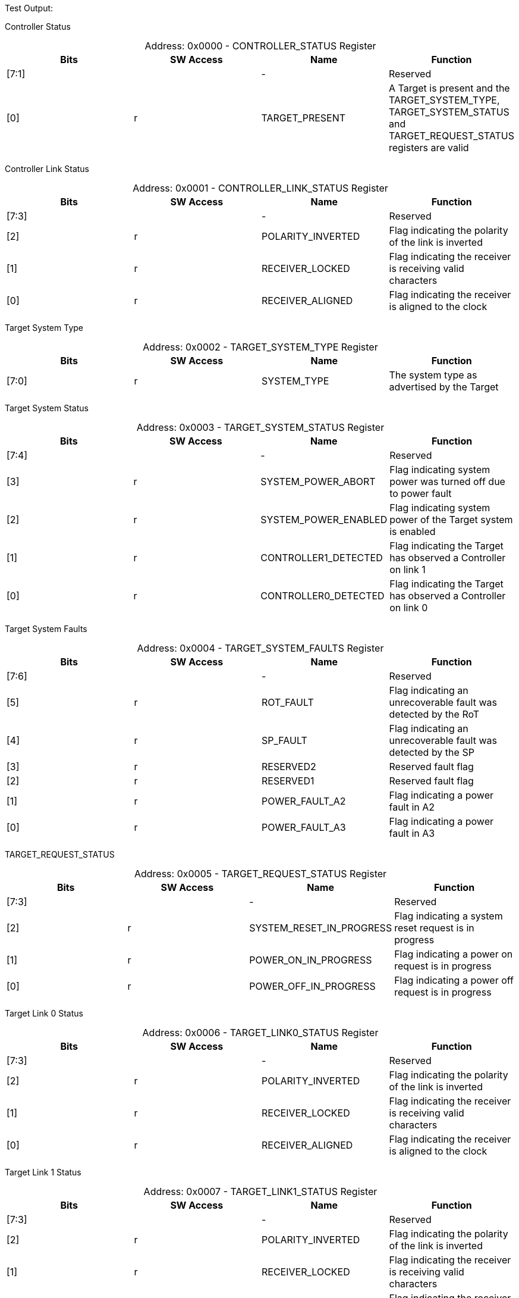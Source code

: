 
Test Output:

Controller Status
[caption="Address: "]
.0x0000 - CONTROLLER_STATUS Register
[cols=4,options="header"]
|===
| Bits | SW Access | Name | Function
|[7:1] |  | - | Reserved
|[0] | r | TARGET_PRESENT | A Target is present and the TARGET_SYSTEM_TYPE, TARGET_SYSTEM_STATUS and TARGET_REQUEST_STATUS registers are valid
|===

Controller Link Status
[caption="Address: "]
.0x0001 - CONTROLLER_LINK_STATUS Register
[cols=4,options="header"]
|===
| Bits | SW Access | Name | Function
|[7:3] |  | - | Reserved
|[2] | r | POLARITY_INVERTED | Flag indicating the polarity of the link is inverted
|[1] | r | RECEIVER_LOCKED | Flag indicating the receiver is receiving valid characters
|[0] | r | RECEIVER_ALIGNED | Flag indicating the receiver is aligned to the clock
|===

Target System Type
[caption="Address: "]
.0x0002 - TARGET_SYSTEM_TYPE Register
[cols=4,options="header"]
|===
| Bits | SW Access | Name | Function
|[7:0] | r | SYSTEM_TYPE | The system type as advertised by the Target
|===

Target System Status
[caption="Address: "]
.0x0003 - TARGET_SYSTEM_STATUS Register
[cols=4,options="header"]
|===
| Bits | SW Access | Name | Function
|[7:4] |  | - | Reserved
|[3] | r | SYSTEM_POWER_ABORT | Flag indicating system power was turned off due to power fault
|[2] | r | SYSTEM_POWER_ENABLED | Flag indicating system power of the Target system is enabled
|[1] | r | CONTROLLER1_DETECTED | Flag indicating the Target has observed a Controller on link 1
|[0] | r | CONTROLLER0_DETECTED | Flag indicating the Target has observed a Controller on link 0
|===

Target System Faults
[caption="Address: "]
.0x0004 - TARGET_SYSTEM_FAULTS Register
[cols=4,options="header"]
|===
| Bits | SW Access | Name | Function
|[7:6] |  | - | Reserved
|[5] | r | ROT_FAULT | Flag indicating an unrecoverable fault was detected by the RoT
|[4] | r | SP_FAULT | Flag indicating an unrecoverable fault was detected by the SP
|[3] | r | RESERVED2 | Reserved fault flag
|[2] | r | RESERVED1 | Reserved fault flag
|[1] | r | POWER_FAULT_A2 | Flag indicating a power fault in A2
|[0] | r | POWER_FAULT_A3 | Flag indicating a power fault in A3
|===

TARGET_REQUEST_STATUS
[caption="Address: "]
.0x0005 - TARGET_REQUEST_STATUS Register
[cols=4,options="header"]
|===
| Bits | SW Access | Name | Function
|[7:3] |  | - | Reserved
|[2] | r | SYSTEM_RESET_IN_PROGRESS | Flag indicating a system reset request is in progress
|[1] | r | POWER_ON_IN_PROGRESS | Flag indicating a power on request is in progress
|[0] | r | POWER_OFF_IN_PROGRESS | Flag indicating a power off request is in progress
|===

Target Link 0 Status
[caption="Address: "]
.0x0006 - TARGET_LINK0_STATUS Register
[cols=4,options="header"]
|===
| Bits | SW Access | Name | Function
|[7:3] |  | - | Reserved
|[2] | r | POLARITY_INVERTED | Flag indicating the polarity of the link is inverted
|[1] | r | RECEIVER_LOCKED | Flag indicating the receiver is receiving valid characters
|[0] | r | RECEIVER_ALIGNED | Flag indicating the receiver is aligned to the clock
|===

Target Link 1 Status
[caption="Address: "]
.0x0007 - TARGET_LINK1_STATUS Register
[cols=4,options="header"]
|===
| Bits | SW Access | Name | Function
|[7:3] |  | - | Reserved
|[2] | r | POLARITY_INVERTED | Flag indicating the polarity of the link is inverted
|[1] | r | RECEIVER_LOCKED | Flag indicating the receiver is receiving valid characters
|[0] | r | RECEIVER_ALIGNED | Flag indicating the receiver is aligned to the clock
|===

Target Request
[caption="Address: "]
.0x0008 - TARGET_REQUEST Register
[cols=4,options="header"]
|===
| Bits | SW Access | Name | Function
|[7] | rw | PENDING | Flag indicating a request is (still) pending
|[6:2] |  | - | Reserved
|[1:0] | rw | KIND | Value indicating the kind of request
|===

Controller Status Received Count
[caption="Address: "]
.0x0010 - CONTROLLER_STATUS_RECEIVED_COUNT Register
[cols=4,options="header"]
|===
| Bits | SW Access | Name | Function
|[7:0] | r | COUNT | The number of Status messages received by the Controller since last reset
|===

Controller Hello Sent Count
[caption="Address: "]
.0x0011 - CONTROLLER_HELLO_SENT_COUNT Register
[cols=4,options="header"]
|===
| Bits | SW Access | Name | Function
|[7:0] | r | COUNT | The number of hello messages sent by the Controller since last reset
|===

Controller Request Sent Count
[caption="Address: "]
.0x0012 - CONTROLLER_REQUEST_SENT_COUNT Register
[cols=4,options="header"]
|===
| Bits | SW Access | Name | Function
|[7:0] | r | COUNT | The number of request messages sent by the Controller since last reset
|===

Controller Message Dropped Count
[caption="Address: "]
.0x0013 - CONTROLLER_MESSAGE_DROPPED_COUNT Register
[cols=4,options="header"]
|===
| Bits | SW Access | Name | Function
|[7:0] | r | COUNT | The number of messages dropped by the Controller since last reset
|===

Controller Link Events Summary
[caption="Address: "]
.0x0020 - CONTROLLER_LINK_EVENTS_SUMMARY Register
[cols=4,options="header"]
|===
| Bits | SW Access | Name | Function
|[7:6] |  | - | Reserved
|[5] | rw | MESSAGE_CHECKSUM_INVALID | Flag indicating a message with invalid checksum was received
|[4] | rw | MESSAGE_TYPE_INVALID | Flag indicating a message with invalid type was received
|[3] | rw | MESSAGE_VERSION_INVALID | Flag indicating a message with invalid version was received
|[2] | rw | ORDERED_SET_INVALID | Flag indicating an invalid ordered set was received
|[1] | rw | DECODING_ERROR | Flag indicating the receiver encountered an invalid character
|[0] | rw | ENCODING_ERROR | Flag indicating the transmitter encountered an invalid value
|===

Target Link 0 Events Summary
[caption="Address: "]
.0x0030 - TARGET_LINK0_EVENTS_SUMMARY Register
[cols=4,options="header"]
|===
| Bits | SW Access | Name | Function
|[7:6] |  | - | Reserved
|[5] | rw | MESSAGE_CHECKSUM_INVALID | Flag indicating a message with invalid checksum was received
|[4] | rw | MESSAGE_TYPE_INVALID | Flag indicating a message with invalid type was received
|[3] | rw | MESSAGE_VERSION_INVALID | Flag indicating a message with invalid version was received
|[2] | rw | ORDERED_SET_INVALID | Flag indicating an invalid ordered set was received
|[1] | rw | DECODING_ERROR | Flag indicating the receiver encountered an invalid character
|[0] | rw | ENCODING_ERROR | Flag indicating the transmitter encountered an invalid value
|===

Target Link 1 Events Summary
[caption="Address: "]
.0x0040 - TARGET_LINK1_EVENTS_SUMMARY Register
[cols=4,options="header"]
|===
| Bits | SW Access | Name | Function
|[7:6] |  | - | Reserved
|[5] | rw | MESSAGE_CHECKSUM_INVALID | Flag indicating a message with invalid checksum was received
|[4] | rw | MESSAGE_TYPE_INVALID | Flag indicating a message with invalid type was received
|[3] | rw | MESSAGE_VERSION_INVALID | Flag indicating a message with invalid version was received
|[2] | rw | ORDERED_SET_INVALID | Flag indicating an invalid ordered set was received
|[1] | rw | DECODING_ERROR | Flag indicating the receiver encountered an invalid character
|[0] | rw | ENCODING_ERROR | Flag indicating the transmitter encountered an invalid value
|===




